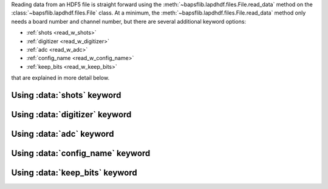 Reading data from an HDF5 file is straight forward using the
:meth:`~bapsflib.lapdhdf.files.File.read_data` method on the
:class:`~bapsflib.lapdhdf.files.File` class.  At a minimum, the
:meth:`~bapsflib.lapdhdf.files.File.read_data` method only needs a board
number and channel number, but there are several additional keyword
options:

* :ref:`shots <read_w_shots>`
* :ref:`digitizer <read_w_digitizer>`
* :ref:`adc <read_w_adc>`
* :ref:`config_name <read_w_config_name>`
* :ref:`keep_bits <read_w_keep_bits>`

that are explained in more detail below.

.. _read_w_shots:

Using :data:`shots` keyword
^^^^^^^^^^^^^^^^^^^^^^^^^^^

.. _read_w_digitizer:

Using :data:`digitizer` keyword
^^^^^^^^^^^^^^^^^^^^^^^^^^^^^^^

.. _read_w_adc:

Using :data:`adc` keyword
^^^^^^^^^^^^^^^^^^^^^^^^^

.. _read_w_config_name:

Using :data:`config_name` keyword
^^^^^^^^^^^^^^^^^^^^^^^^^^^^^^^^^

.. _read_w_keep_bits:

Using :data:`keep_bits` keyword
^^^^^^^^^^^^^^^^^^^^^^^^^^^^^^^
